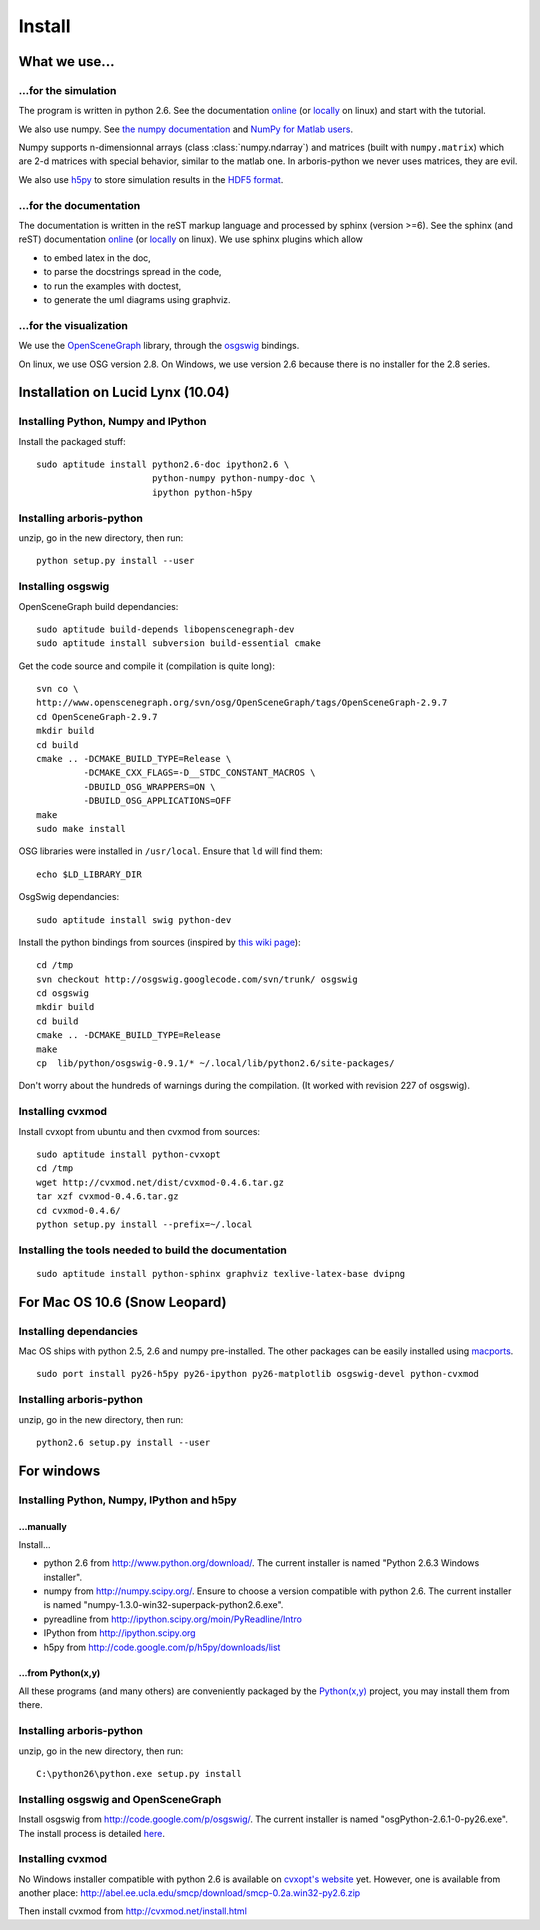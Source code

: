 =======
Install
=======


What we use...
==============

...for the simulation
---------------------

The program is written in python 2.6. See the documentation
`online <http://docs.python.org/>`__
(or `locally <file:///usr/share/doc/python2.6-doc/html/index.html>`__
on linux)
and start with the tutorial.

We also use numpy. See
`the numpy documentation <http://docs.scipy.org/doc/>`_ and
`NumPy for Matlab users <http://www.scipy.org/NumPy_for_Matlab_Users>`_.

Numpy supports n-dimensionnal arrays (class :class:`numpy.ndarray`) and
matrices (built with ``numpy.matrix``) which are 2-d matrices with special
behavior, similar to the matlab one. In arboris-python we never uses
matrices, they are evil.

We also use `h5py <http://h5py.alfven.org/>`_ to store simulation
results in the `HDF5 format <http://www.hdfgroup.org/HDF5/>`_.


...for the documentation
------------------------

The documentation is written in the reST markup language and processed
by sphinx (version >=6). See the sphinx (and reST) documentation
`online <http://sphinx.pocoo.org/>`__
(or `locally <file:///usr/share/doc/python-sphinx/html/index.html>`__
on linux). We use sphinx plugins which allow

- to embed latex in the doc,
- to parse the docstrings spread in the code,
- to run the examples with doctest,
- to generate the uml diagrams using graphviz.


...for the visualization
------------------------

We use the `OpenSceneGraph <http://www.openscenegraph.org>`_ library,
through the `osgswig <http://code.google.com/p/osgswig>`_ bindings.

On linux, we use OSG version 2.8. On Windows, we use version 2.6 because
there is no installer for the 2.8 series.


Installation on Lucid Lynx (10.04)
==================================

Installing Python, Numpy and IPython
------------------------------------

Install the packaged stuff::

  sudo aptitude install python2.6-doc ipython2.6 \
                        python-numpy python-numpy-doc \
                        ipython python-h5py


Installing arboris-python
-------------------------

unzip, go in the new directory, then run::

  python setup.py install --user

Installing osgswig
------------------

OpenSceneGraph build dependancies::

  sudo aptitude build-depends libopenscenegraph-dev
  sudo aptitude install subversion build-essential cmake

Get the code source and compile it (compilation is quite long)::

  svn co \
  http://www.openscenegraph.org/svn/osg/OpenSceneGraph/tags/OpenSceneGraph-2.9.7
  cd OpenSceneGraph-2.9.7
  mkdir build
  cd build
  cmake .. -DCMAKE_BUILD_TYPE=Release \
           -DCMAKE_CXX_FLAGS=-D__STDC_CONSTANT_MACROS \
           -DBUILD_OSG_WRAPPERS=ON \
           -DBUILD_OSG_APPLICATIONS=OFF
  make
  sudo make install

OSG libraries were installed in ``/usr/local``. Ensure that ``ld`` will find
them::

  echo $LD_LIBRARY_DIR

OsgSwig dependancies::

  sudo aptitude install swig python-dev

Install the python bindings from sources (inspired by
`this wiki page <http://code.google.com/p/osgswig/wiki/BuildInstructions>`_)::

  cd /tmp
  svn checkout http://osgswig.googlecode.com/svn/trunk/ osgswig
  cd osgswig
  mkdir build
  cd build
  cmake .. -DCMAKE_BUILD_TYPE=Release
  make
  cp  lib/python/osgswig-0.9.1/* ~/.local/lib/python2.6/site-packages/

Don't worry about the hundreds of warnings during the compilation.
(It worked with revision 227 of osgswig).

Installing cvxmod
-----------------

Install cvxopt from ubuntu and then cvxmod from sources::

  sudo aptitude install python-cvxopt
  cd /tmp
  wget http://cvxmod.net/dist/cvxmod-0.4.6.tar.gz
  tar xzf cvxmod-0.4.6.tar.gz
  cd cvxmod-0.4.6/
  python setup.py install --prefix=~/.local

Installing the tools needed to build the documentation
------------------------------------------------------

::

  sudo aptitude install python-sphinx graphviz texlive-latex-base dvipng

For Mac OS 10.6 (Snow Leopard)
==============================

Installing dependancies
-----------------------

Mac OS ships with python 2.5, 2.6 and numpy pre-installed. The other
packages can be easily installed using  `macports <http://www.macports.org>`_.

::

    sudo port install py26-h5py py26-ipython py26-matplotlib osgswig-devel python-cvxmod

Installing arboris-python
-------------------------

unzip, go in the new directory, then run::

  python2.6 setup.py install --user


For windows
===========

Installing Python, Numpy, IPython and h5py
------------------------------------------

...manually
~~~~~~~~~~~

Install...

- python 2.6 from http://www.python.org/download/. The current installer
  is named "Python 2.6.3 Windows installer".
- numpy from http://numpy.scipy.org/. Ensure to choose a version
  compatible with python 2.6. The current installer is named
  "numpy-1.3.0-win32-superpack-python2.6.exe".
- pyreadline from http://ipython.scipy.org/moin/PyReadline/Intro
- IPython from http://ipython.scipy.org
- h5py from http://code.google.com/p/h5py/downloads/list

...from Python(x,y)
~~~~~~~~~~~~~~~~~~~

All these programs (and many others) are conveniently packaged by the
`Python(x,y) <http://www.pythonxy.com>`_ project, you may install them
from there.


Installing arboris-python
-------------------------

unzip, go in the new directory, then run::

  C:\python26\python.exe setup.py install


Installing osgswig and OpenSceneGraph
-------------------------------------

Install osgswig from http://code.google.com/p/osgswig/. The current
installer is named "osgPython-2.6.1-0-py26.exe". The install process is
detailed `here <http://code.google.com/p/osgswig/wiki/InstallationWindows>`_.


Installing cvxmod
-----------------

No Windows installer compatible with python 2.6 is available on
`cvxopt's website <http://abel.ee.ucla.edu/cvxopt>`_ yet. However,
one is available from another place:
http://abel.ee.ucla.edu/smcp/download/smcp-0.2a.win32-py2.6.zip

Then install cvxmod from http://cvxmod.net/install.html

